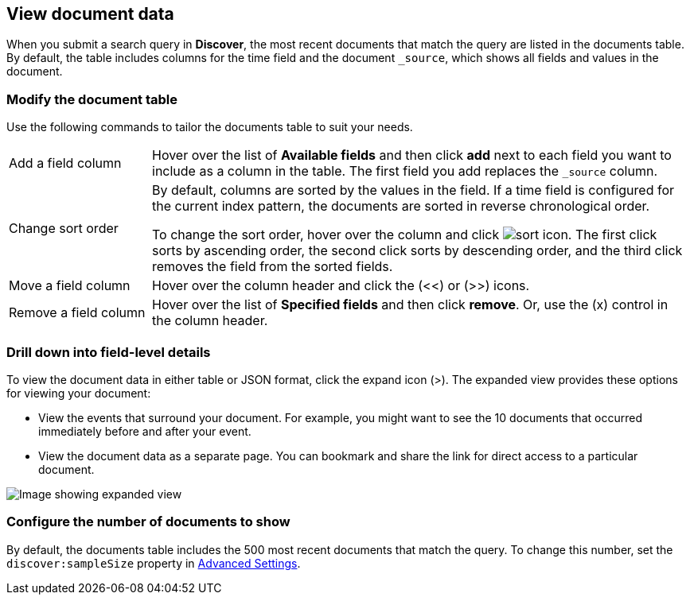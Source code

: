 [[document-data]]
== View document data

When you submit a search query in *Discover*, the most recent documents that match the query
are listed in the documents table.
By default, the table includes columns for
the time field and the document `_source`, which shows all fields and values in the document.

[float]
[[sorting]]
=== Modify the document table

Use the following commands to
tailor the documents table to suit your needs.

[horizontal]
Add a field column::
Hover over the list of *Available fields* and then click *add* next to each field you want to include as a column in the table.
The first field you add replaces the `_source` column.
Change sort order:: By default, columns are sorted by the values in the field.
If a time field is configured for the current index pattern,
the documents are sorted in reverse chronological order.
+
To change the sort order, hover over the column
and click image:images/sort-icon.png[].
The first click sorts by ascending order, the second click sorts by descending order, and the third
click removes the field from the sorted fields.

Move a field column:: Hover over the column header and click the (<<) or (>>) icons.
Remove&nbsp;a&nbsp;field&nbsp;column&nbsp;:: Hover over the list of *Specified fields*
and then click *remove*.
Or, use the (x) control in the column header.

[float]
=== Drill down into field-level details
To view the document data in either table or JSON format, click the expand icon (>).
The expanded view provides these options for viewing your document:

* View the events that surround your document.
For example, you might want to see the 10 documents that occurred
immediately before and after your event.

* View the document data as a separate page. You can bookmark and
share the link for direct access to a particular document.

[role="screenshot"]
image::images/Expanded-Document.png[Image showing expanded view, with JSON and table viewing options]


[float]
=== Configure the number of documents to show

By default, the documents table includes the 500 most recent documents that
match the query. To change this number, set the `discover:sampleSize` property in <<advanced-options,
Advanced Settings>>.
